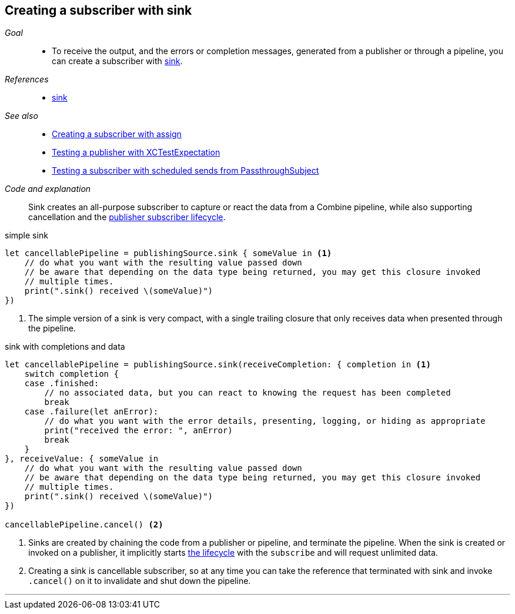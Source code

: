 [#patterns-sink-subscriber]
== Creating a subscriber with sink

__Goal__::

* To receive the output, and the errors or completion messages, generated from a publisher or through a pipeline, you can create a subscriber with <<reference.adoc#reference-sink,sink>>.

__References__::

* <<reference.adoc#reference-sink,sink>>

__See also__::

* <<#patterns-assign-subscriber,Creating a subscriber with assign>>
* <<#patterns-testing-publisher,Testing a publisher with XCTestExpectation>>
* <<#patterns-testing-subscriber-scheduled,Testing a subscriber with scheduled sends from PassthroughSubject>>

__Code and explanation__::

Sink creates an all-purpose subscriber to capture or react the data from a Combine pipeline, while also supporting cancellation and the <<coreconcepts#coreconcepts-lifecycle,publisher subscriber lifecycle>>.

.simple sink
[source, swift]
----
let cancellablePipeline = publishingSource.sink { someValue in <1>
    // do what you want with the resulting value passed down
    // be aware that depending on the data type being returned, you may get this closure invoked
    // multiple times.
    print(".sink() received \(someValue)")
})
----
<1> The simple version of a sink is very compact, with a single trailing closure that only receives data when presented through the pipeline.

.sink with completions and data
[source, swift]
----
let cancellablePipeline = publishingSource.sink(receiveCompletion: { completion in <1>
    switch completion {
    case .finished:
        // no associated data, but you can react to knowing the request has been completed
        break
    case .failure(let anError):
        // do what you want with the error details, presenting, logging, or hiding as appropriate
        print("received the error: ", anError)
        break
    }
}, receiveValue: { someValue in
    // do what you want with the resulting value passed down
    // be aware that depending on the data type being returned, you may get this closure invoked
    // multiple times.
    print(".sink() received \(someValue)")
})

cancellablePipeline.cancel() <2>
----

<1> Sinks are created by chaining the code from a publisher or pipeline, and terminate the pipeline.
When the sink is created or invoked on a publisher, it implicitly starts <<coreconcepts#coreconcepts-lifecycle,the lifecycle>> with the `subscribe` and will request unlimited data.
<2> Creating a sink is cancellable subscriber, so at any time you can take the reference that terminated with sink and invoke `.cancel()` on it to invalidate and shut down the pipeline.

// force a page break - in HTML rendering is just a <HR>
<<<
'''
